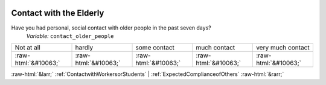 .. _ContactwiththeElderly:

 
 .. role:: raw-html(raw) 
        :format: html 

Contact with the Elderly
========================

Have you had personal, social contact with older people in the past seven days?
 *Variable:* ``contact_older_people``


.. csv-table::

       Not at all, hardly, some contact, much contact, very much contact
            :raw-html:`&#10063;`,:raw-html:`&#10063;`,:raw-html:`&#10063;`,:raw-html:`&#10063;`,:raw-html:`&#10063;`


:raw-html:`&larr;` :ref:`ContactwithWorkersorStudents` | :ref:`ExpectedComplianceofOthers` :raw-html:`&rarr;`
